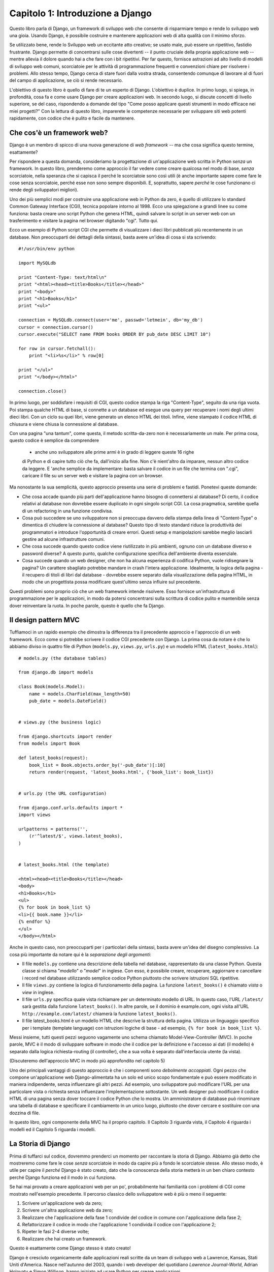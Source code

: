=================================
Capitolo 1: Introduzione a Django
=================================

Questo libro parla di Django, un framework di sviluppo web che consente di
risparmiare tempo e rende lo sviluppo web una gioia. Usando Django, è possibile
costruire e mantenere applicazioni web di alta qualità con il minimo sforzo.

Se utilizzato bene, rende lo Sviluppo web un eccitante atto creativo;
se usato male, può essere un ripetitivo, fastidio frustrante. Django permette
di concentrarsi sulle cose divertenti -- il punto cruciale della propria
applicazione web -- mentre allevia il dolore quando hai a che fare con i bit
ripetitivi. Per far questo, fornisce astrazioni ad alto livello di modelli di
sviluppo web comuni, scorciatoie per le attività di programmazione frequenti e
convenzioni chiare per risolvere i problemi. Allo stesso tempo, Django cerca di
stare fuori dalla vostra strada, consentendo comunque di lavorare al di fuori
del campo di applicazione, se ciò si rende necessario.

L'obiettivo di questo libro è quello di fare di te un esperto di Django.
L'obiettivo è duplice. In primo luogo, si spiega, in profondità, cosa fa e come
usare Django per creare applicazioni web. In secondo luogo, si discute concetti
di livello superiore, se del caso, rispondendo a domande del tipo "Come posso
applicare questi strumenti in modo efficace nei miei progetti?" Con la lettura
di questo libro, imparerete le competenze necessarie per sviluppare siti web
potenti rapidamente, con codice che è pulito e facile da mantenere.

Che cos'è un framework web?
============================

Django è un membro di spicco di una nuova generazione di *web framework* -- ma
che cosa significa questo termine, esattamente?

Per rispondere a questa domanda, consideriamo la progettazione di
un'applicazione web scritta in Python *senza* un framework. In questo libro,
prenderemo come approccio il far vedere come creare qualcosa nel modo di base,
*senza* scorciatoie, nella speranza che si capisca il perché le scorciatoie sono
così utili (è anche importante sapere come fare le cose senza scorciatoie,
perché esse non sono sempre disponibili. E, soprattutto, sapere *perché* le cose
funzionano ci rende degli sviluppatori migliori).

Uno dei più semplici modi per costruire una applicazione web in Python da zero,
è quello di utilizzare lo standard Common Gateway Interface (CGI), tecnica
popolare intorno al 1998. Ecco una spiegazione a grandi linee su come funziona:
basta creare uno script Python che genera HTML, quindi salvare lo script in un
server web con un trasferimento e visitare la pagina nel browser digitando
"cgi". Tutto qui.

Ecco un esempio di Python script CGI che permette di visualizzare i dieci libri
pubblicati più recentemente in un database. Non preoccuparti dei dettagli della
sintassi, basta avere un'idea di cosa si sta scrivendo::

    #!/usr/bin/env python

    import MySQLdb

    print "Content-Type: text/html\n"
    print "<html><head><title>Books</title></head>"
    print "<body>"
    print "<h1>Books</h1>"
    print "<ul>"

    connection = MySQLdb.connect(user='me', passwd='letmein', db='my_db')
    cursor = connection.cursor()
    cursor.execute("SELECT name FROM books ORDER BY pub_date DESC LIMIT 10")

    for row in cursor.fetchall():
        print "<li>%s</li>" % row[0]

    print "</ul>"
    print "</body></html>"

    connection.close()

In primo luogo, per soddisfare i requisiti di CGI, questo codice stampa la riga
"Content-Type", seguito da una riga vuota. Poi stampa qualche HTML di base, si
connette a un database ed esegue una query per recuperare i nomi degli ultimi
dieci libri. Con un ciclo su quei libri, viene generato un elenco HTML dei
titoli. Infine, viene stampato il codice HTML di chiusura e viene chiusa la
connessione al database.

Con una pagina "una tantum", come questa, il metodo scritta-da-zero non è
necessariamente un male. Per prima cosa, questo codice è semplice da comprendere
 - anche uno sviluppatore alle prime armi è in grado di leggere queste 16 righe
 di Python e di capire tutto ciò che fa, dall'inizio alla fine. Non c'è
 nient'altro da imparare, nessun altro codice da leggere. E 'anche semplice da
 implementare: basta salvare il codice in un file che termina con ".cgi",
 caricare il file su un server web e visitare la pagina con un browser.

Ma nonostante la sua semplicità, questo approccio presenta una serie di problemi
e fastidi. Ponetevi queste domande:

* Che cosa accade quando più parti dell'applicazione hanno bisogno di
  connettersi al database? Di certo, il codice relativi al database non dovrebbe
  essere duplicato in ogni singolo script CGI. La cosa pragmatica, sarebbe
  quella di un refactoring in una funzione condivisa.

* Cosa può succedere se uno sviluppatore non si preoccupa davvero della stampa
  della linea di "Content-Type" o dimentica di chiudere la connessione al
  database? Questo tipo di testo standard riduce la produttività dei
  programmatori e introduce l'opportunità di creare errori. Questi setup e
  manipolazioni sarebbe meglio lasciarli gestire ad alcune infrastrutture comuni.

* Che cosa succede quando questo codice viene riutilizzato in più ambienti,
  ognuno con un database diverso e password diverse? A questo punto, qualche
  configurazione specifica dell'ambiente diventa essenziale.

* Cosa succede quando un web designer, che non ha alcuna esperienza di codifica
  Python, vuole ridisegnare la pagina? Un carattere sbagliato potrebbe mandare
  in crash l'intera applicazione. Idealmente, la logica della pagina - il
  recupero di titoli di libri dal database - dovrebbe essere separato dalla
  visualizzazione della pagina HTML, in modo che un progettista possa modificare
  quest'ultimo senza influire sul precedente.

Questi problemi sono proprio ciò che un web framework intende risolvere.
Esso fornisce un'infrastruttura di programmazione per le applicazioni,
in modo da potersi concentrarsi sulla scrittura di codice pulito e mantenibile
senza dover reinventare la ruota. In poche parole, questo è quello che fa
Django.

Il design pattern MVC
=====================

Tuffiamoci in un rapido esempio che dimostra la differenza tra il precedente
approccio e l'approccio di un web framework. Ecco come si potrebbe scrivere il
codice CGI precedente con Django. La prima cosa da notare è che lo abbiamo
diviso in quattro file di Python (``models.py``, ``views.py``, ``urls.py``) e
un modello HTML (``latest_books.html``)::

    # models.py (the database tables)

    from django.db import models

    class Book(models.Model):
        name = models.CharField(max_length=50)
        pub_date = models.DateField()


    # views.py (the business logic)

    from django.shortcuts import render
    from models import Book

    def latest_books(request):
        book_list = Book.objects.order_by('-pub_date')[:10]
        return render(request, 'latest_books.html', {'book_list': book_list})


    # urls.py (the URL configuration)

    from django.conf.urls.defaults import *
    import views

    urlpatterns = patterns('',
        (r'^latest/$', views.latest_books),
    )


    # latest_books.html (the template)

    <html><head><title>Books</title></head>
    <body>
    <h1>Books</h1>
    <ul>
    {% for book in book_list %}
    <li>{{ book.name }}</li>
    {% endfor %}
    </ul>
    </body></html>

Anche in questo caso, non preoccuparti per i particolari della sintassi,
basta avere un'idea del disegno complessivo. La cosa più importante da notare
qui è la *separazione degli argomenti*:

* Il file ``models.py`` contiene una descrizione della tabella nel database,
  rappresentato da una classe Python. Questa classe si chiama "*modello*" o
  "*model*" in inglese. Con esso, è possibile creare, recuperare, aggiornare e
  cancellare i record nel database utilizzando semplice codice Python piuttosto
  che scrivere istruzioni SQL ripetitive.

* Il file ``views.py`` contiene la logica di funzionamento della pagina.
  La funzione ``latest_books()`` è chiamato *vista* o *view* in inglese.

* Il file ``urls.py`` specifica quale vista richiamare per un determinato
  modello di URL. In questo caso, l'URL ``/latest/`` sarà gestita dalla funzione
  ``latest_books()``. In altre parole, se il dominio è example.com, ogni visita
  all'URL ``http://example.com/latest/`` chiamerà la funzione
  ``latest_books()``.

* Il file latest_books.html è un modello HTML che descrive la struttura della
  pagina. Utilizza un linguaggio specifico per i template (template language)
  con istruzioni logiche di base - ad esempio, ``{% for book in book_list %}``.

Messi insieme, tutti questi pezzi seguono vagamente uno schema chiamato
Model-View-Controller (MVC). In poche parole, MVC è il modo di sviluppare
software in modo che il codice per la definizione e l'accesso ai dati
(il modello) è separato dalla logica richiesta-routing (il controller),
che a sua volta è separato dall'interfaccia utente (la vista).

(Discuteremo dell'approccio MVC in modo più approfondito nel capitolo 5)

Uno dei principali vantaggi di questo approccio è che i componenti sono
*debolmente accoppiati*. Ogni pezzo che compone un'applicazione web
Django-alimentata ha un solo ed unico scopo fondamentale e può essere modificato
in maniera indipendente, senza influenzare gli altri pezzi. Ad esempio, uno
sviluppatore può modificare l'URL per una particolare vista o richiesta senza
influenzare l'implementazione sottostante. Un web designer può modificare il
codice HTML di una pagina senza dover toccare il codice Python che lo mostra.
Un amministratore di database può rinominare una tabella di database e
specificare il cambiamento in un unico luogo, piuttosto che dover cercare e
sostituire con una dozzina di file.

In questo libro, ogni componente della MVC ha il proprio capitolo. Il Capitolo 3
riguarda vista, il Capitolo 4 riguarda i modelli ed il Capitolo 5 riguarda i
modelli.

La Storia di Django
===================

Prima di tuffarci sul codice, dovremmo prenderci un momento per raccontare la
storia di Django. Abbiamo già detto che mostreremo come fare le cose *senza*
scorciatoie in modo da capire più a fondo le scorciatoie stesse. Allo stesso
modo, è utile per capire il *perché* Django è stato creato, dato che la
conoscenza della storia metterà in un ben chiaro contesto perché Django funziona
ed il modo in cui funziona.

Se hai mai provato a creare applicazioni web per un po', probabilmente hai
familiarità con i problemi di CGI come mostrato nell'esempio precedente. Il
percorso classico dello sviluppatore web è più o meno il seguente:

1. Scrivere un'applicazione web da zero;
2. Scrivere un'altra applicazione web da zero;
3. Realizzare che l'applicazione della fase 1 condivide del codice in comune con
   l'applicazione della fase 2;
4. Refattorizzare il codice in modo che l'applicazione 1 condivida il codice con
   l'applicazione 2;
5. Ripeter le fasi 2-4 diverse volte;
6. Realizzare che hai creato un framework.

Questo è esattamente come Django stesso è stato creato!

Django è cresciuto organicamente dalle applicazioni reali scritte da un team di
sviluppo web a Lawrence, Kansas, Stati Uniti d'America. Nasce nell'autunno del
2003, quando i web developer del quotidiano *Lawrence Journal-World*, Adrian
Holovaty e Simon Willison, hanno iniziato ad usare Python per creare
applicazioni.

Il team di World Online, responsabile per la produzione e la manutenzione di
alcuni siti di notizie locali, ha prosperato in un ambiente di sviluppo dettato
da scadenze di giornalismo. Per siti di questo genere -- including LJWorld.com,
Lawrence.com e KUsports.com -- i giornalisti (ed i content-manager), richiedono
un qualcosa che abbia la caratteristica di poter aggiungere o rimuovere intere
applicazioni ad un qualcosa di già esistente in maniera estremamente rapida,
spesso con solo giorni o ore di preavviso. Così, Simon e Adrian hanno sviluppato
un framework che facesse risparmiare tempo di sviluppo per necessità -- era
l'unico modo per costruire applicazioni mantenibili sotto certi termini estremi.

Nell'estate del 2005, dopo aver sviluppato questo framework ad un punto in cui è
stato reso estremamente efficiente ed in grado di alimentare la maggior parte
dei siti online del mondo, la squadra, che ora ha incluso Jacob Kaplan-Moss, ha
deciso di rilasciare il framework come software open source. Lo hanno pubblicato
nel luglio 2005 e la chiamarono Django, in onore del chitarrista jazz Django
Reinhardt.

Ora, molti anni dopo, Django è un progetto ormai consolidato, open source, con
decine di migliaia di utenti e collaboratori sparsi in tutto il pianeta.
I due sviluppatori originari (i "dittatori benevoli per la Vita", Adrian e
Jacob) ancora danno una guida centrale per la crescita del framework, ma oggi lo
sviluppo è molto più frutto di un lavoro di squadra collaborativo.

Questa storia è importante perché aiuta a spiegare due cose fondamentali. Il
primo sono i cosiddetti "Sweet spot" di Django, ovvero le parti "carine". Poiché
nato in un ambiente di notizie, offre diverse caratteristiche (come la sua
"zona" admin, trattata nel Capitolo 6) che sono particolarmente adatti per siti
web di "contenuto" -- siti web come Amazon.com, craigslist.org ed il
washingtonpost.com, che offrono dinamicamente le informazioni basandosi su
database. Non lasciare però che questa tendenza metta fuori discussione Django
per il tuo progetto, poiché il fatto che esso sia particolarmente buono per lo
sviluppo di questo genere di siti, non esclude che sia uno strumento efficace
per la costruzione di qualsiasi tipo di sito web dinamico.

(C'è differenza tra l'essere *particolarmente efficace* in qualcosa ed essere
*inefficace* in altre cose)

Il secondo punto da notare è come le origini di Django hanno plasmato la cultura
della sua comunità open source. Proprio perché Django è stato estrapolato dal
codice del mondo reale, piuttosto che essere un esercizio accademico o di un
prodotto commerciale, si rivela acutamente focalizzato sulla soluzione dei
problemi di sviluppo web che il team di Django stesso ha affrontato -- e
continua a subire. Come risultato, Django si migliora attivamente su base quasi
giornaliera. I "mantainer" del framework hanno tutto l'interesse a fare in modo
che Django sia una via per far risparmiare tempo agli sviluppatori, produrre
applicazioni che sono facili da mantenere e che si comportino bene sotto carico.
Se non altro, gli sviluppatori sono motivati dai propri desideri egoistici di
salvare tempi se stessi e di godere del proprio lavoro.

(Per dirla senza mezzi termini, mangiano il loro cibo per cani)

.. AH La seguente sezione è quel tipo di contenuto che solitamente appare nella
.. AH sezione Introduzione di un libro, ma la includiamo qui perché questo
.. AH capitolo funge da introduzione.

Come leggere questo libro
=========================

Nello scrivere questo libro, abbiamo cercato di trovare un equilibrio tra
leggibilità e riferimento, con una tendenza verso la leggibilità. Il nostro
obiettivo con questo libro, come affermato in precedenza, è quello di fare di te
un esperto di Django, e crediamo che il modo migliore per insegnare è attraverso
la prosa e un sacco di esempi, piuttosto che fornire un catalogo esaustivo, ma
insipido con le caratteristiche di Django.

(Come dice il proverbio, non si può pretendere di insegnare a qualcuno come
parlare una lingua semplicemente insegnando loro l'alfabeto)

Con questo mantra in testa, si consiglia di leggere i capitoli dall'1 al 12 in
ordine. Essi formano la base per usare Django, una volta che li hai letti, sarai
in grado di creare e distribuire siti web Django-powered. In particolare, i
capitoli dall'1 al 7 sono il "core curriculum", i capitoli dall'8 all'11 coprono
un uso più avanzato di Django, mentre il capitolo 12 riguarda la distribuzione.
I restanti capitoli, dal 13 al 20, si concentrano su specifiche caratteristiche
di Django e possono essere letti in qualsiasi ordine.

Le appendici sono lì come riferimento. Essi, insieme alla documentazione
gratuita presente sul sito web ufficiale http://www.djangoproject.com/, sono
probabilmente ciò che potrete sfogliare di tanto in tanto per ricordare la
sintassi o trovare rapidamente la sinossi di ciò che fanno alcune parti di
Django.

Conoscenze necessarie di programmazione
---------------------------------------

I lettori di questo libro dovrebbero conoscere le basi della programmazione
procedurale e orientata agli oggetti: strutture di controllo (ad esempio,
``if``, ``while``, ``for``), strutture di dati (liste, dizionari), variabili,
classi e oggetti.

L'esperienza nello sviluppo web è, come ci si potrebbe aspettare, molto utile,
ma non è necessaria per comprendere questo libro. In tutto il libro, cerchiamo
di promuovere le migliori pratiche di sviluppo web per i lettori che non hanno
questa esperienza.

Conoscenze di Python Richieste
------------------------------

Al suo nucleo, Django è semplicemente una raccolta di librerie scritte nel
linguaggio di programmazione Python. Per sviluppare un sito utilizzando Django,
è necessario scrivere codice Python che utilizza queste librerie. Imparare
Django, quindi, è una questione di imparare a programmare in Python e capire
come funzionano le librerie Django.

Se si ha un po' di esperienza con Python, non si dovrebbero avere problemi. Il
codice di Django non ha tanta "magia" (vale a dire, programmazione particolare
la cui implementazione è difficile da spiegare o capire). Per voi, imparare
Django sarà una questione di imparare le convenzioni e le API di Django.

Se non si ha esperienza con Python, state per godere molto. E 'facile da
imparare e una gioia da usare! Sebbene questo libro non includa un completo
tutorial di Python, mette in evidenza le caratteristiche e le funzionalità di
Python, ed in alcuni casi particolari si scrive in esso quando il codice non ha
subito senso. Tuttavia, si consiglia di leggere il tutorial ufficiale di Python,
disponibile online all'indirizzo http://docs.python.org/tut/. Si consiglia anche
la lettura del libro Dive Into Python, di Mark Pilgrim, disponibile
all'indirizzo http://www.diveintopython.net/ e pubblicato da Apress.

(N.d.T.: Dive Into Python è stato tradotto anche in italiano! E' possibile
trovarlo all'indirizzo http://it.diveintopython.net/)

Versione richiesta di Django
----------------------------

Questo libro copre Django 1.4.

Gli sviluppatori di Django mantengono la compatibilità all'indietro il più
possibile, ma di tanto in tanto introducono alcuni cambiamenti incompatibili
con delle vecchie versioni. Le variazioni di ogni release sono sempre coperte
nelle note di rilascio, che potete trovare qui:
https://docs.djangoproject.com/en/dev/releases/1.X

Come ottenere aiuto
-------------------

Uno dei maggiori vantaggi di Django è il suo genere e comunità di utenti
disponibili. Per informazioni di qualsiasi aspetto di Django -
dall'installazione, alla progettazione di applicazioni o dalla progettazione di
database alla distribuzione - non esitate a fare domande online.

* La mailing list django-users è dove migliaia di utenti di Django chiedono e
  rispondono alle domande. Iscriviti gratuitamente alla pagina
  http://www.djangoproject.com/r/django-users.

* Il canale Django IRC è dove gli utenti di Django si danno appuntamento e si
  aiutano su particolari problemi in tempo reale. Per unirsi il divertimento
  basta collegarsi al canale IRC #django su Freenode.

Cosa c'è adesso?
================

Nel `Capitolo 2`_, inizieremo con Django, coprendo la fase di installazione e
delle configurazioni iniziali.

.. _Capitolo 2: chapter02.html